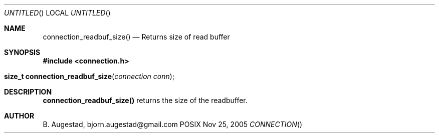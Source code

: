 .Dd Nov 25, 2005
.Os POSIX
.Dt CONNECTION
.Th connection_readbuf_size 3
.Sh NAME
.Nm connection_readbuf_size()
.Nd Returns size of read buffer
.Sh SYNOPSIS
.Fd #include <connection.h>
.Fo "size_t connection_readbuf_size"
.Fa "connection conn"
.Fc
.Sh DESCRIPTION
.Nm
returns the size of the readbuffer.
.Sh AUTHOR
.An B. Augestad, bjorn.augestad@gmail.com
